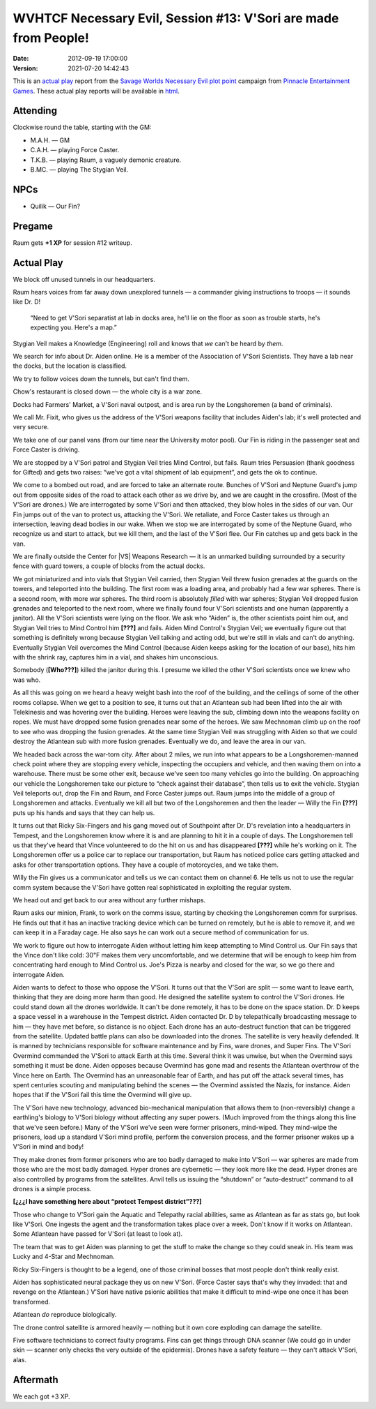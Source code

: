 .. title: WVHTCF Necessary Evil, Session #13: V'Sori are made from People!
.. slug: s013-NE-2012-09-19
.. date: 2012-09-19 23:59:00 UTC-05:00
.. tags: actual-play,rpg,wvhtf,necessary evil,savage worlds
.. category: gaming/actual-play/WVHTF/Necessary-Evil
.. link: 
.. description: 
.. type: text



WVHTCF Necessary Evil, Session #13: V'Sori are made from People!
@@@@@@@@@@@@@@@@@@@@@@@@@@@@@@@@@@@@@@@@@@@@@@@@@@@@@@@@@@@@@@@@

:Date: 2012-09-19 17:00:00
:Version: 2021-07-20 14:42:43


.. role:: pc
.. role:: npc
.. role:: org
.. role:: group
.. role:: comment
.. role:: spell
.. role:: power
.. role:: racial
.. role:: skill
.. role:: xp
.. role:: place

.. |NE| replace:: `Necessary Evil`_
.. |PEG| replace:: `Pinnacle Entertainment Games`_
.. |SW|  replace:: `Savage Worlds`_

.. _`Necessary Evil`: http://www.peginc.com/games/necessary-evil/
.. _`Pinnacle Entertainment Games`: http://www.peginc.com/
.. _`Savage Worlds`: http://www.peginc.com/games/savage-worlds/
.. _`plot point`: http://www.peginc.com/plot-points


.. 
    Us
.. |OF| replace:: :org:`Omega Force`
.. |SV| replace:: :pc:`Stygian Veil`
.. |M|  replace:: :pc:`Mauler`
.. |FC| replace:: :pc:`Force Caster`
.. |R|  replace:: :pc:`Raum`

.. 
    Our minions and allies
.. |F|  replace:: :npc:`Frank`
.. |MR| replace:: :npc:`Mr. Fixit`
..
   Our Fin Mercenary
.. |Q| replace:: :npc:`Quillik`


.. 
    Our associates
.. |V|  replace:: :npc:`Vince`

.. 
    everybody else
.. |C|  replace:: :npc:`Champion`.
.. |VS| replace:: :group:`V'Sori`
.. |?|  replace:: **[???]**
.. |D|  replace:: :npc:`Dr. D`
.. |DO| replace:: :npc:`Dr. Destructo`
.. |DN| replace:: :npc:`Dr. Destruction`
.. |MM|  replace:: :npc:`Mechnoman`
.. |A|  replace:: :npc:`Anvil`
.. |H|  replace:: :npc:`Hydra`
.. |R6| replace:: :npc:`Ricky Six-Fingers`
.. |NG| replace:: :org:`Neptune Guard`
.. |AT| replace:: :group:`Atlantean`
.. |L|  replace:: :org:`Longshoremen`
.. |W|  replace:: :npc:`Willy the Fin`
.. |AD| replace:: :npc:`Aiden`
.. |O|  replace:: :npc:`Overmind`



This is an `actual play`_ report from the |SW| |NE| `plot point`_ campaign from |PEG|.
These actual play reports will be available in html_.

.. _`actual play`: http://www.actualplay.com/
.. _html: link://slug/necessary-evil-sessions-index


Attending
=========

Clockwise round the table, starting with the GM:

* M.A.H. — GM
* C.A.H. — playing Force Caster.
* T.K.B. — playing Raum, a vaguely demonic creature.
* B.MC.  — playing The Stygian Veil.

NPCs
====

* Quilik — Our Fin?



Pregame
=======

Raum gets **+1 XP** for session #12 writeup.


Actual Play
===========
We block off unused tunnels in our headquarters.

Raum hears voices from far away down unexplored tunnels — a commander
giving instructions to troops — it sounds like |D|! 

    “Need to get |VS| separatist at lab in docks area, he'll lie on the
    floor as soon as trouble starts, he's expecting you.  Here's a
    map.” 

|SV| makes a :skill:`Knowledge (Engineering)` roll and knows that *we*
can't be heard by *them*.

We search for info about Dr. |AD| online.  He is a member of the
Association of |VS| Scientists.  They have a lab near the docks, but
the location is classified.

We try to follow voices down the tunnels, but can't find them.

Chow's restaurant is closed down — the whole city is a war zone.

Docks had Farmers' Market, a |VS| naval outpost, and is area run by
the |L| (a band of criminals).

We call Mr. Fixit, who gives us the address of the |VS| weapons
facility that includes |AD|'s lab; it's well protected and very
secure. 

We take one of our panel vans (from our time near the University motor
pool).  Our Fin is riding in the passenger seat and |FC| is driving.

We are stopped by a |VS| patrol and |SV| tries :power:`Mind Control`,
but fails.  Raum tries :skill:`Persuasion` (thank goodness for
:power:`Gifted`) and gets two raises: “we've got a vital shipment of
lab equipment”, and gets the ok to continue.

We come to a bombed out road, and are forced to take an alternate
route.  Bunches of |VS| and |NG|\ 's jump out from opposite sides of
the road to attack each other as we drive by, and we are caught in the
crossfire. (Most of the |VS| are drones.)  We are interrogated by some
|VS| and then attacked, they blow holes in the sides of our van.  Our
Fin jumps out of the van to protect us, attacking the |VS|.  We
retaliate, and |FC| takes us through an intersection, leaving dead
bodies in our wake.  When we stop we are interrogated by some of the
|NG|, who recognize us and start to attack, but we kill them, and the
last of the |VS| flee.  Our Fin catches up and gets back in the van.

We are finally outside the :place:`Center for |VS| Weapons Research` —
it is an unmarked building surrounded by a security fence with guard
towers, a couple of blocks from the actual docks.

We got miniaturized and into vials that |SV| carried, then |SV| threw
fusion grenades at the guards on the towers, and teleported into the
building.  The first room was a loading area, and probably had a few
war spheres.  There is a second room, with more war spheres.  The
third room is absolutely *filled* with war spheres; |SV| dropped
fusion grenades and teleported to the next room, where we finally
found four |VS| scientists and one human (apparently a janitor).  All
the |VS| scientists were lying on the floor.  We ask who “|AD|” is,
the other scientists point him out, and |SV| tries to :power:`Mind
Control` him |?| and fails. |AD| :power:`Mind Control`\ 's |SV|; we
eventually figure out that something is definitely wrong because |SV|
talking and acting odd, but we're still in vials and can't do
anything.  Eventually |SV| overcomes the :power:`Mind Control`
(because |AD| keeps asking for the location of our base), hits him
with the shrink ray, captures him in a vial, and shakes him
unconscious.

Somebody (**[Who???]**) killed the janitor during this.  I presume we
killed the other |VS| scientists once we knew who was who.

As all this was going on we heard a heavy weight bash into the roof of
the building, and the ceilings of some of the other rooms collapse.
When we get to a position to see, it turns out that an |AT| sub had
been lifted into the air with :power:`Telekinesis` and was hovering
over the building.  Heroes were leaving the sub, climbing down into
the weapons facility on ropes.  We must have dropped some fusion
grenades near some of the heroes. We saw |MM| climb up on the roof to
see who was dropping the fusion grenades.  At the same time |SV| was
struggling with |AD| so that we could destroy the |AT| sub with more
fusion grenades.  Eventually we do, and leave the area in our van.

We headed back across the war-torn city.  After about 2 miles, we run
into what appears to be a |L|\ -manned check point where they are
stopping every vehicle, inspecting the occupiers and vehicle, and then
waving them on into a warehouse.  There must be some other exit,
because we've seen too many vehicles go into the building.  On
approaching our vehicle the |L| take our picture to “check against
their database”, then tells us to exit the vehicle.  |SV| teleports
out, drop the Fin and |R|, and |FC| jumps out.  |R| jumps into the
middle of a group of |L| and attacks.  Eventually we kill all but two
of the |L| and then the leader — Willy the Fin |?| puts up his hands
and says that they can help us.

It turns out that |R6| and his gang moved out of Southpoint after 
|D|\ 's revelation into a headquarters in Tempest, and the |L| know
where it is and are planning to hit it in a couple of days.  The |L|
tell us that they've heard that |V| volunteered to do the hit on us
and has disappeared |?| while he's working on it.  The |L| offer us a
police car to replace our transportation, but |R| has noticed 
police cars getting attacked and asks for other transportation
options.  They have a couple of motorcycles, and we take them.

|W| gives us a communicator and tells us we can contact them on
channel 6.  He tells us not to use the regular comm system because
the |VS| have gotten real sophisticated in exploiting the regular
system. 

We head out and get back to our area without any further mishaps.

|R| asks our minion, Frank, to work on the comms issue, starting by
checking the |L| comm for surprises.  He finds out that it has an
inactive tracking device which can be turned on remotely, but he is
able to remove it, and we can keep it in a Faraday cage. He also says
he can work out a secure method of communication for us.

We work to figure out how to interrogate |AD| without letting him
keep attempting to :power:`Mind Control` us.  Our Fin says that the
|V| don't like cold: 30℉ makes them very uncomfortable, and we
determine that will be enough to keep him from concentrating hard
enough to :power:`Mind Control` us.  :place:`Joe's Pizza` is nearby
and closed for the war, so we go there and interrogate |AD|.

|AD| wants to defect to those who oppose the |VS|.  It turns out that
the |VS| are split — some want to leave earth, thinking that they are
doing more harm than good.  He designed the satellite system to
control the |VS| drones.  He could stand down all the drones
worldwide.  It can't be done remotely, it has to be done on the space
station.  |D| keeps a space vessel in a warehouse in the Tempest
district.   |AD| contacted |D| by telepathically broadcasting message
to him — they have met before, so distance is no object.  Each drone
has an auto-destruct function that can be triggered from the
satellite.  Updated battle plans can also be downloaded into the
drones.  The satellite is very heavily defended.  It is manned by
technicians responsible for software maintenance and by Fins, ware
drones, and Super Fins.  The |VS| |O| commanded the |VS| to attack
Earth at this time.  Several think it was unwise, but when the |O|
says something it must be done.  |AD| opposes because |O| has gone mad
and resents the |AT| overthrow of the |V| here on Earth.  The |O| has
an unreasonable fear of Earth, and has put off the attack several
times, has spent centuries scouting and manipulating behind the scenes
— the |O| assisted the Nazis, for instance.   |AD| hopes that if the
|VS| fail this time the |O| will give up.  

The |VS| have new technology, advanced bio-mechanical manipulation
that allows them to (non-reversibly) change a earthling's biology to
|VS| biology without affecting any super powers.  (Much improved from
the things along this line that we've seen before.)  Many of the |VS|
we've seen were former prisoners, mind-wiped.  They mind-wipe the
prisoners, load up a standard |VS| mind profile, perform the
conversion process, and the former prisoner wakes up a |VS| in mind
and body!

They make drones from former prisoners who are too badly damaged to
make into |VS| — war spheres are made from those who are the most
badly damaged. Hyper drones are cybernetic — they look more like the
dead.  Hyper drones are also controlled by programs from the
satellites.  |A| tells us issuing the “shutdown” or “auto-destruct”
command to all drones is a simple process.

**[¿¿¿I have something here about “protect Tempest district”???]**

Those who change to |VS| gain the :racial:`Aquatic` and
:racial:`Telepathy` racial abilities, same as |AT| as far as stats go,
but look like |VS|.  One ingests the agent and the transformation
takes place over a week.  Don't know if it works on |AT|.  Some |AT|
have passed for |VS| (at least to look at).

The team that was to get |AD| was planning to get the stuff to make
the change so they could sneak in.  His team was :npc:`Lucky` and
:npc:`4-Star` and |MM|.

|R6| is thought to be a legend, one of those criminal bosses that most
people don't think really exist.

|AD| has sophisticated neural package they us on new |VS|.  (|FC| says
that's why they invaded: that and revenge on the |AT|.) |VS| have
native psionic abilities that make it difficult to mind-wipe one once
it has been transformed.

|AT| *do* reproduce biologically.

The drone control satellite *is* armored heavily — nothing but it own
core exploding can damage the satellite.

Five software technicians to correct faulty programs.  Fins can get
things through DNA scanner (We could go in under skin — scanner only
checks the very outside of the  epidermis).  Drones have a safety
feature — they can't attack |VS|, alas.



Aftermath
=========

We each got :XP:`+3 XP`.  

.. Local Variables:
.. time-stamp-format: "%:y-%02m-%02d %02H:%02M:%02S"
.. time-stamp-start: ":Version:[ 	]+\\\\?"
.. time-stamp-end: "\\\\?\n"
.. End: 

